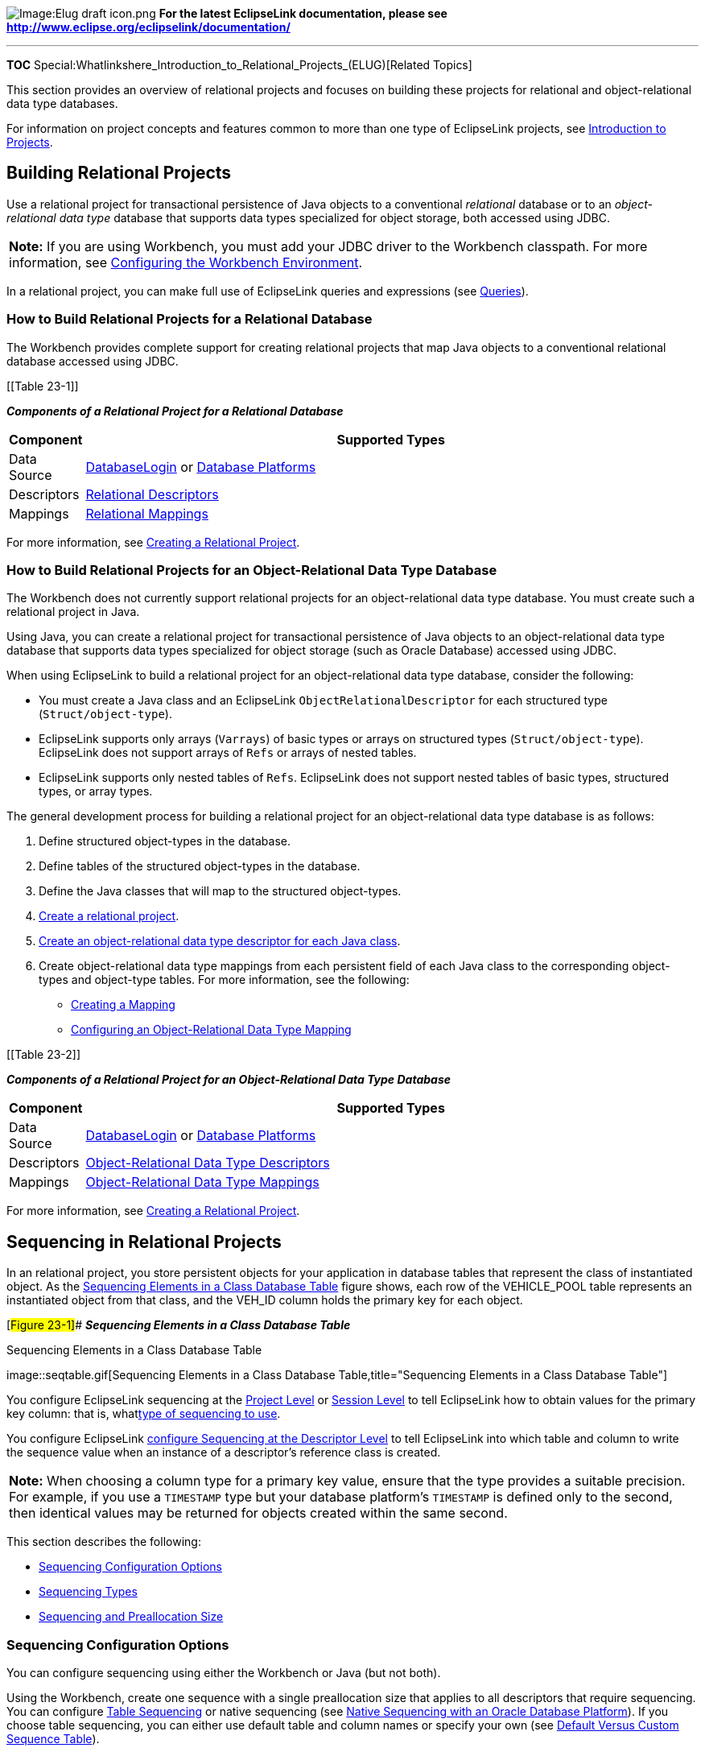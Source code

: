 image:Elug_draft_icon.png[Image:Elug draft
icon.png,title="Image:Elug draft icon.png"] *For the latest EclipseLink
documentation, please see
http://www.eclipse.org/eclipselink/documentation/*

'''''

*TOC*
Special:Whatlinkshere_Introduction_to_Relational_Projects_(ELUG)[Related
Topics]

This section provides an overview of relational projects and focuses on
building these projects for relational and object-relational data type
databases.

For information on project concepts and features common to more than one
type of EclipseLink projects, see
link:Introduction%20to%20Projects_(ELUG)[Introduction to Projects].

== Building Relational Projects

Use a relational project for transactional persistence of Java objects
to a conventional _relational_ database or to an _object-relational data
type_ database that supports data types specialized for object storage,
both accessed using JDBC.

[width="100%",cols="<100%",]
|===
|*Note:* If you are using Workbench, you must add your JDBC driver to
the Workbench classpath. For more information, see
link:Using%20Workbench%20(ELUG)#Configuring_the_Workbench_Environment[Configuring
the Workbench Environment].
|===

In a relational project, you can make full use of EclipseLink queries
and expressions (see
link:EclipseLink_UserGuide_Queries_%28ELUG%29[Queries]).

=== How to Build Relational Projects for a Relational Database

The Workbench provides complete support for creating relational projects
that map Java objects to a conventional relational database accessed
using JDBC.

[[Table 23-1]]

*_Components of a Relational Project for a Relational Database_*

[width="100%",cols="<10%,<90%",options="header",]
|===
|*Component* |*Supported Types*
|Data Source
|link:Introduction%20to%20Data%20Access%20(ELUG)[DatabaseLogin] or
link:Introduction%20to%20Data%20Access%20(ELUG)[Database Platforms]

|Descriptors
|link:Introduction%20to%20Relational%20Descriptors%20(ELUG)[Relational
Descriptors]

|Mappings |link:Relational_Mappings_(ELUG)[Relational Mappings]
|===

For more information, see
link:Creating%20a%20Relational%20Project%20(ELUG)#Creating_a_Relational_Project[Creating
a Relational Project].

=== How to Build Relational Projects for an Object-Relational Data Type Database

The Workbench does not currently support relational projects for an
object-relational data type database. You must create such a relational
project in Java.

Using Java, you can create a relational project for transactional
persistence of Java objects to an object-relational data type database
that supports data types specialized for object storage (such as Oracle
Database) accessed using JDBC.

When using EclipseLink to build a relational project for an
object-relational data type database, consider the following:

* You must create a Java class and an EclipseLink
`+ObjectRelationalDescriptor+` for each structured type
(`+Struct/object-type+`).
* EclipseLink supports only arrays (`+Varrays+`) of basic types or
arrays on structured types (`+Struct/object-type+`). EclipseLink does
not support arrays of `+Refs+` or arrays of nested tables.
* EclipseLink supports only nested tables of `+Refs+`. EclipseLink does
not support nested tables of basic types, structured types, or array
types.

The general development process for building a relational project for an
object-relational data type database is as follows:

[arabic]
. Define structured object-types in the database.
. Define tables of the structured object-types in the database.
. Define the Java classes that will map to the structured object-types.
. link:Creating%20a%20Project%20(ELUG)[Create a relational project].
. link:Creating%20an%20Object-Relational%20Data%20Type%20Descriptor%20(ELUG)[Create
an object-relational data type descriptor for each Java class].
. Create object-relational data type mappings from each persistent field
of each Java class to the corresponding object-types and object-type
tables. For more information, see the following:
* link:Creating%20a%20Mapping%20(ELUG)[Creating a Mapping]
* link:Configuring%20an%20Object-Relational%20Data%20Type%20Mapping_(ELUG)[Configuring
an Object-Relational Data Type Mapping]

[[Table 23-2]]

*_Components of a Relational Project for an Object-Relational Data Type
Database_*

[width="100%",cols="<8%,<92%",options="header",]
|===
|*Component* |*Supported Types*
|Data Source
|link:Introduction%20to%20Data%20Access%20(ELUG)#DatabaseLogin[DatabaseLogin]
or
link:Introduction%20to%20Data%20Access%20(ELUG)#Database_Platforms[Database
Platforms]

|Descriptors
|link:Introduction%20to%20Object-Relational%20Data%20Type%20Descriptors%20(ELUG)[Object-Relational
Data Type Descriptors]

|Mappings
|link:Object-Relational_Data_Type_Mappings_(ELUG)[Object-Relational Data
Type Mappings]
|===

For more information, see
link:Creating%20a%20Relational%20Project%20(ELUG)#Creating_a_Relational_Project[Creating
a Relational Project].

== Sequencing in Relational Projects

In an relational project, you store persistent objects for your
application in database tables that represent the class of instantiated
object. As the link:#Figure_23-1[Sequencing Elements in a Class Database
Table] figure shows, each row of the VEHICLE_POOL table represents an
instantiated object from that class, and the VEH_ID column holds the
primary key for each object.

[#Figure 23-1]## *_Sequencing Elements in a Class Database Table_*

.Sequencing Elements in a Class Database Table
image::seqtable.gif[Sequencing Elements in a Class Database
Table,title="Sequencing Elements in a Class Database Table"]

You configure EclipseLink sequencing at the
link:Configuring%20a%20Relational%20Project%20(ELUG)#Configuring_Sequencing_at_the_Project_Level[Project
Level] or
link:Configuring%20a%20Database%20Login%20(ELUG)#Configuring_Sequencing_at_the_Session_Level[Session
Level] to tell EclipseLink how to obtain values for the primary key
column: that is, whatlink:#Sequencing_Types[type of sequencing to use].

You configure EclipseLink
link:Configuring%20a%20Relational%20Descriptor%20(ELUG)#Configuring_Sequencing_at_the_Descriptor_Level[configure
Sequencing at the Descriptor Level] to tell EclipseLink into which table
and column to write the sequence value when an instance of a
descriptor’s reference class is created.

[width="100%",cols="<100%",]
|===
|*Note:* When choosing a column type for a primary key value, ensure
that the type provides a suitable precision. For example, if you use a
`+TIMESTAMP+` type but your database platform’s `+TIMESTAMP+` is defined
only to the second, then identical values may be returned for objects
created within the same second.
|===

This section describes the following:

* link:#Sequencing_Configuration_Options[Sequencing Configuration
Options]
* link:#Sequencing_Types[Sequencing Types]
* link:#Sequencing_and_Preallocation_Size[Sequencing and Preallocation
Size]

=== Sequencing Configuration Options

You can configure sequencing using either the Workbench or Java (but not
both).

Using the Workbench, create one sequence with a single preallocation
size that applies to all descriptors that require sequencing. You can
configure link:#Table_Sequencing[Table Sequencing] or native sequencing
(see link:#Native_Sequencing_with_an_Oracle_Database_Platform[Native
Sequencing with an Oracle Database Platform]). If you choose table
sequencing, you can either use default table and column names or specify
your own (see link:#Default_Versus_Custom_Sequence_Table[Default Versus
Custom Sequence Table]).

Using Java, you can configure any sequence type that EclipseLink
supports (see link:#Sequencing_Types[Sequencing Types]). You can create
any number and combination of sequences per project. You can create a
sequence object explicitly or use the platform
link:#Default_Sequencing[Default Sequencing]. You can associate the same
sequence with more than one descriptor or associate different sequences
(and different sequence types) to various descriptors. You can configure
a separate preallocation size for each descriptor’s sequence. For more
information, see
link:Configuring%20a%20Database%20Login%20(ELUG)#How_to_Configure_Sequencing_at_the_Session_Level_Using_Java[How
to Configure Sequencing at the Session Level Using Java].

=== Sequencing Types

EclipseLink supports the following sequence types:

* link:#Table_Sequencing[Table Sequencing]
* link:#Unary_Table_Sequencing[Unary Table Sequencing]
* link:#Query_Sequencing[Query Sequencing]
* link:#Default_Sequencing[Default Sequencing]
* link:#Native_Sequencing_with_an_Oracle_Database_Platform[Native
Sequencing with an Oracle Database Platform]
* link:#Native_Sequencing_with_a_Non-Oracle_Database_Platform[Native
Sequencing with a Non-Oracle Database Platform]

==== Table Sequencing

With table sequencing, you create a single database table that includes
sequencing information for one or more sequenced objects in the project.
EclipseLink maintains this table to track sequence numbers for these
object types.

As the link:#Figure_23-2[EclipseLink Table Sequence Table] figure shows,
the table may contain sequencing information for more than one class
that uses sequencing. The default table is called `+SEQUENCE+` and
contains two columns:

* `+SEQ_NAME+`, which specifies the class type to which the selected row
refers
* `+SEQ_COUNT+`, which specifies the highest sequence number currently
allocated for the object represented in the selected row

[#Figure 23-2]## *_EclipseLink Table Sequence Table_*

.EclipseLink Table Sequence Table
image::seqtblmn.gif[EclipseLink Table Sequence
Table,title="EclipseLink Table Sequence Table"]

The rows of the `+SEQUENCE+` table represent each sequence object: one
for each class that participates in sequencing or a single sequence
object across several classes so that they can benefit from the same
preallocation pool. When you configure
link:Configuring%20a%20Relational%20Descriptor%20(ELUG)#Configuring_Sequencing_at_the_Descriptor_Level[Sequencing
at the Descriptor Level], you specify the `+SEQ_NAME+` for the class.
Add a row with that name to the `+SEQUENCE+` table and initialize the
`+SEQ_COUNT+` column to the value .

Each time a new instance of a class is created, EclipseLink obtains the
required sequence value. For efficiency, EclipseLink uses preallocation
to reduce the number of table accesses required to obtain sequence
values (see link:#Sequencing_and_Preallocation_Size[Sequencing and
Preallocation Size]).

You can create the `+SEQUENCE+` table on the database in one of two
ways:

* Use the Workbench to create the table. See
link:Using%20Workbench%20(ELUG)#Generating_Tables_on_the_Database[Generating
Tables on the Database] for more information.
* Use the EclipseLink table creator to create and update the table
manually. See
link:Using%20Workbench%20(ELUG)#Generating_SQL_Creation_Scripts[Generating
SQL Creation Scripts] for more information.

You can configure table sequencing using the Workbench or Java. For more
information about configuring table sequencing, see
link:Configuring%20a%20Relational%20Project%20(ELUG)#Configuring_Sequencing_at_the_Project_Level[Configuring
Sequencing at the Project Level] or
link:Configuring%20a%20Database%20Login%20(ELUG)#Configuring_Sequencing_at_the_Session_Level[Configuring
Sequencing at the Session Level].

===== Default Versus Custom Sequence Table

In most cases, you implement table sequencing using the default table
and column names. However, you may want to specify your own table and
column names if the following holds true:

* You want to use an existing sequence table for sequencing.
* You do not want to use the default naming convention for the table and
its columns.

==== Unary Table Sequencing

Although similar to link:#Table_Sequencing[Table Sequencing], with unary
table sequencing, you create a separate sequence table for each
sequenced object in the project.

As this figure shows, sequencing information appears in the table for a
single class that uses sequencing. You can name the table anything you
want but it must contain only one column named (by default)
`+SEQUENCE+`.

[#Figure 23-3]## *_EclipseLink Unary Table Sequence Table_*

.EclipseLink Unary Table Sequence Table
image::seqtblun.gif[EclipseLink Unary Table Sequence
Table,title="EclipseLink Unary Table Sequence Table"]

When you configure sequencing at the descriptor level, you specify the
sequence name for the class: this is the name of the unary table
sequence table. The link:#Figure_23-3[EclipseLink Unary Table Sequence
Table] figure shows a unary table sequence for the `+Employee+` class.
The `+Employee+` class descriptor is configured (see
link:Configuring%20a%20Relational%20Descriptor%20(ELUG)#Configuring_Sequencing_at_the_Descriptor_Level[Configuring
Sequencing at the Descriptor Level]) with a sequence name of `+EMP_SEQ+`
to match the unary table sequence table name. EclipseLink adds a row to
this table and initializes the `+SEQUENCE+` column to the value `+1+`.

Each time a new class is created, EclipseLink obtains the required
sequence value from the single row of the unary sequence table
corresponding to the class. For efficiency, EclipseLink uses
preallocation to reduce the number of table accesses required to obtain
sequence values (see link:#Sequencing_and_Preallocation_Size[Sequencing
and Preallocation Size]).

You can create the unary table sequence table on the database in one of
two ways:

* Use the Workbench to create the table. See
link:Using%20Workbench%20(ELUG)#Generating_Tables_on_the_Database[Generating
Tables on the Database] for more information.
* Use the EclipseLink table creator to create and update the table
manually. See
link:Using%20Workbench%20(ELUG)#Generating_SQL_Creation_Scripts[Generating
SQL Creation Scripts] for more information.

Currently, you can only configure unary table sequencing in Java using
the `+UnaryTableSequence+` class (for more information, see
link:Configuring%20a%20Database%20Login%20(ELUG)#How_to_Configure_Sequencing_at_the_Session_Level_Using_Java[How
to Configure Sequencing at the Session Level Using Java] "`wikilink`")).

==== Query Sequencing

With query sequencing, you can access a sequence resource using custom
read (`+ValueReadQuery+`) and update (`+DataModifyQuery+`) queries and a
preallocation size that you specify. This allows you to perform
sequencing using stored procedures and allows you to access sequence
resources that are not supported by the other sequencing types that
EclipseLink provides.

Currently, you can only configure query sequencing in Java using the
`+QuerySequence+` class (for more information, see
link:Configuring%20a%20Database%20Login%20(ELUG)#Configuring_Query_Sequencing[Configuring
Query Sequencing]).

==== Default Sequencing

The platform owned by a login is responsible for providing a default
sequence instance appropriate for the platform type. For example, by
default, a `+DatabasePlatform+` provides a table sequence using the
default table and column names (see link:#Table_Sequencing[Table
Sequencing]).

You can access this default sequence directly using `+DatasourceLogin+`
method `+getDefaultSequence+`, or indirectly by using the
`+DefaultSequence+` class, a wrapper for the platform default sequence.

If you associate a descriptor with a nonexistent sequence, the
EclipseLink runtime will create an instance of `+DefaultSequence+` to
provide sequencing for that descriptor. For more information, see
link:Configuring%20a%20Relational%20Descriptor%20(ELUG)#Configuring_the_Platform_Default_Sequence[Configuring
the Platform Default Sequence].

The main purpose of the `+DefaultSequence+` is to allow a sequence to
use a different pre-allocation size than the project default.

Currently, you can only make use of default sequencing in Java (for more
information, see
link:Configuring%20a%20Database%20Login%20(ELUG)#Using_the_Platform_Default_Sequence[Using
the Platform Default Sequence]).

==== Native Sequencing with an Oracle Database Platform

EclipseLink support for native sequencing with Oracle Databases is
similar to table sequencing (see link:#Table_Sequencing[Table
Sequencing]), except that EclipseLink does not maintain a table in the
database. Instead, the database contains a sequence object that stores
the current maximum number and preallocation size for sequenced objects.
The sequence name configured at the descriptor level identifies the
sequence object responsible for providing sequencing values for the
descriptor’s reference class.

You can configure native sequencing using Workbench or Java. For more
information about configuring table sequencing, see
link:Configuring%20a%20Relational%20Project%20(ELUG)#Configuring_Sequencing_at_the_Project_Level[Configuring
Sequencing at the Project Level] or
link:Configuring%20a%20Database%20Login%20(ELUG)#Configuring_Sequencing_at_the_Session_Level[Configuring
Sequencing at the Session Level].

===== Understanding the Oracle SEQUENCE Object

The Oracle `+SEQUENCE+` object implements a strategy that closely
resembles EclipseLink sequencing: it implements an `+INCREMENT+`
construct that parallels the EclipseLink preallocation size, and a
`+sequence.nextval+` construct that parallels the `+SEQ_COUNT+` field in
the EclipseLink `+SEQUENCE+` table in table sequencing. This
implementation enables EclipseLink to use the Oracle `+SEQUENCE+` object
as if it were an EclipseLink `+SEQUENCE+` table, but eliminates the need
for EclipseLink to create and maintain the table.

As with table sequencing, EclipseLink creates a pool of available
numbers by requesting that the Oracle `+SEQUENCE+` object increment the
`+sequence.nextval+` and return the result. Oracle adds the value,
`+INCREMENT+`, to the `+sequence.nextval+`, and EclipseLink uses the
result to build the sequencing pool.

The key difference between this process and the process involved in
table sequencing is that EclipseLink is unaware of the `+INCREMENT+`
construct on the `+SEQUENCE+` object. EclipseLink sequencing and the
Oracle `+SEQUENCE+` object operate in isolation. To avoid sequencing
errors in the application, set the EclipseLink preallocation size and
the Oracle `+SEQUENCE+` object `+INCREMENT+` to the same value. Note
that the Oracle sequence object must have a starting value equal to the
preallocation size because when EclipseLink gets the next sequence
value, it assume it has the previous preallocation size of values.

===== Using SEQUENCE Objects

Your database administrator (DBA) must create a `+SEQUENCE+` object on
the database for every sequencing series your application requires. If
every class in your application requires its own sequence, the DBA
creates a `+SEQUENCE+` object for every class; if you design several
classes to share a sequence, the DBA need create only one `+SEQUENCE+`
object for those classes.

For example, in the link:#Figure_23-4[Example of Database Tables–Racquet
Information] figure, consider the case of a sporting goods manufacturer
that manufactures three styles of tennis racquet. The data for these
styles of racquet are stored in the database as follows:

* Each style of racquet has its own class table.
* Each manufactured racquet is an object represented by a line in the
class table.
* The system assigns serial numbers to the racquets that use sequencing.

[#Figure 23-4]## *_Example of Database Tables–Racquet Information_*

.Example of Database Tables–Racquet Information
image::orseqa.gif[Example of Database Tables–Racquet
Information,title="Example of Database Tables–Racquet Information"]

The manufacturer can do either of the following:

* _Use separate sequencing for each racquet style._ The DBA builds three
separate `+SEQUENCE+` objects, perhaps called `+ATTACK_SEQ+`,
`+VOLLEY_SEQ+`, and `+PROX_SEQ+`. Each different racquet line has its
own serial number series, and there may be duplication of serial numbers
between the lines (for example: all three styles may include a racquet
with serial number 1234).
* _Use a single sequencing series for all racquets._ The DBA builds a
single `+SEQUENCE+` object (perhaps called `+RACQUET_SEQ+`). The
manufacturer assigns serial numbers to racquets as they are produced,
without regard for the style of racquet.

==== Native Sequencing with a Non-Oracle Database Platform

Several databases support a type of native sequencing in which the
database management system generates the sequence numbers.

When you create a database table for a class that uses native
sequencing, include a primary key column, and set the column type as
follows:

* For Sybase and Microsoft SQL Server databases, set the primary key
field to the type `+IDENTITY+`.
* For IBM Informix databases, set the primary key field to the type
`+SERIAL+`.
* For IBM DB2 databases, set the primary key field to the type
`+IDENTITY+`.

When you insert a new object into the table, EclipseLink populates the
object before insertion into the table, but does not include the
sequence number. As the database inserts the object into its table, the
database automatically populates the primary key field with a value
equal to the primary key of the previous object plus `+1+`.

At this point, and before the transaction closes, EclipseLink reads back
the primary key for the new object so that the object has an identity in
the EclipseLink cache.

[width="100%",cols="<100%",]
|===
|*Note:* This type of sequencing does not support preallocation, so the
preallocation size must be set to 1. To take advantage of sequence
preallocation, we recommend that you use table sequencing on these
databases instead of native sequencing.
|===

If your database provides native sequencing, but EclipseLink does not
directly support it, you may be able to access the native sequence
object using a query sequence and stored procedures. For more
information, see link:#Query_Sequencing[Query Sequencing].

You can configure native sequencing using Workbench or Java. We
recommend that you use the Workbench. For more information about
configuring table sequencing, see
link:Configuring%20a%20Relational%20Project%20(ELUG)#Configuring_Sequencing_at_the_Project_Level[Configuring
Sequencing at the Project Level] or
link:Configuring%20a%20Database%20Login%20(ELUG)#Configuring_Sequencing_at_the_Session_Level[Configuring
Sequencing at the Session Level].

=== Sequencing and Preallocation Size

To improve sequencing efficiency, EclipseLink lets you preallocate
sequence numbers. Preallocation enables EclipseLink to build a pool of
available sequence numbers that are assigned to new objects as they are
created and inserted into the database. EclipseLink assigns numbers from
the sequence pool until the pool is empty.

The preallocation size specifies the size of the pool of available
numbers. Preallocation improves sequencing efficiency by substantially
reducing the number of database accesses required by sequencing. By
default, EclipseLink sets preallocation size to `+50+`. You can specify
preallocation size either in the Workbench or as part of the session
login.

Preallocation size configuration applies to table sequencing and Oracle
native sequencing. In Oracle native sequencing, the sequence
preallocation size must match the Oracle sequence object increment size.
Preallocation is not available for native sequencing in other databases
as they use an auto-assigned sequence column. We recommend that you use
table sequencing in non-Oracle databases to allow preallocation.

For table sequencing, EclipseLink maintains a pool of preallocated
values for each sequenced class. When EclipseLink exhausts this pool of
values, it acquires a new pool of values, as follows:

[arabic]
. EclipseLink accesses the database, requesting that the `+SEQ_COUNT+`
for the given class (identified by the `+SEQ_NAME+`) be incremented by
the preallocation size and the result returned. For example, consider
the `+SEQUENCE+` table in the link:#Figure_23-2[EclipseLink Table
Sequence Table] figure. If you create a new purchase order and
EclipseLink has exhausted its pool of sequence numbers, then EclipseLink
executes a SQL statement to increment `+SEQ_COUNT+` for
`+SEQ_PURCH_ORDER+` by the preallocation size (in this case, the
EclipseLink default of `+50+`). The database increments `+SEQ_COUNT+`
for `+SEQ_PURCH_ORDER+` to `+1600+` and returns this number to
EclipseLink.
. EclipseLink calculates a maximum and a minimum value for the new
sequence number pool, and creates the pool of values.
. EclipseLink populates the object sequence attribute with the first
number in the pool and writes the object to the class table.

As you add new objects to the class table, EclipseLink continues to
assign values from the pool until it exhausts the pool. When the pool is
exhausted, EclipseLink again requests new values from the table.

Using the Workbench, you specify a preallocation size when you choose a
sequencing type at the project or session level. That preallocation size
applies to all descriptors.

Using Java, you can specify a different preallocation size for each
sequence that you create.

For more information about configuring preallocation size, see
link:Configuring%20a%20Relational%20Project%20(ELUG)#Configuring_Sequencing_at_the_Project_Level[Configuring
Sequencing at the Project Level] or
link:Configuring%20a%20Database%20Login%20(ELUG)#Configuring_Sequencing_at_the_Session_Level[Configuring
Sequencing at the Session Level].

'''''

_link:EclipseLink_User's_Guide_Copyright_Statement[Copyright Statement]_

Category:_EclipseLink_User's_Guide[Category: EclipseLink User’s Guide]
Category:_Release_1[Category: Release 1] Category:_Concept[Category:
Concept] Category:_ORM[Category: ORM]
